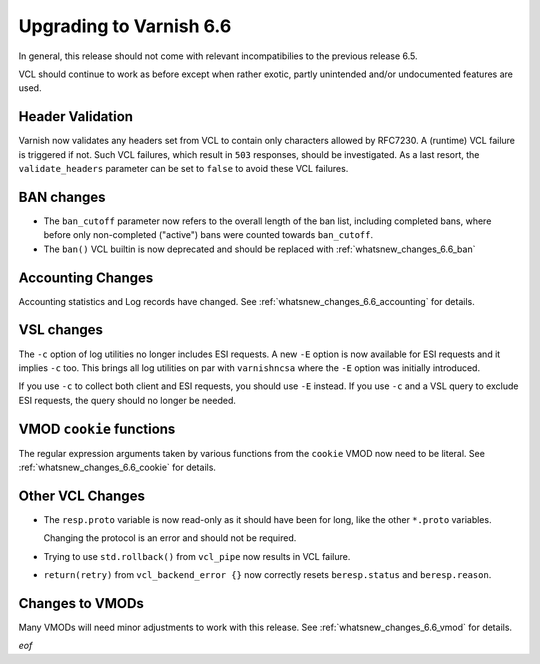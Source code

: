 ..
	Copyright 2021 UPLEX Nils Goroll Systemoptimierung
	SPDX-License-Identifier: BSD-2-Clause
	See LICENSE file for full text of license

.. _whatsnew_upgrading_6.6:

%%%%%%%%%%%%%%%%%%%%%%%%
Upgrading to Varnish 6.6
%%%%%%%%%%%%%%%%%%%%%%%%

In general, this release should not come with relevant incompatibilies
to the previous release 6.5.

VCL should continue to work as before except when rather exotic,
partly unintended and/or undocumented features are used.

Header Validation
=================

Varnish now validates any headers set from VCL to contain only
characters allowed by RFC7230. A (runtime) VCL failure is triggered if
not. Such VCL failures, which result in ``503`` responses, should be
investigated. As a last resort, the ``validate_headers`` parameter can
be set to ``false`` to avoid these VCL failures.

BAN changes
===========

* The ``ban_cutoff`` parameter now refers to the overall length of the
  ban list, including completed bans, where before only non-completed
  ("active") bans were counted towards ``ban_cutoff``.

* The ``ban()`` VCL builtin is now deprecated and should be replaced
  with :ref:`whatsnew_changes_6.6_ban`

Accounting Changes
==================

Accounting statistics and Log records have changed. See
:ref:`whatsnew_changes_6.6_accounting` for details.

VSL changes
===========

The ``-c`` option of log utilities no longer includes ESI requests. A
new ``-E`` option is now available for ESI requests and it implies ``-c``
too. This brings all log utilities on par with ``varnishncsa`` where the
``-E`` option was initially introduced.

If you use ``-c`` to collect both client and ESI requests, you should
use ``-E`` instead. If you use ``-c`` and a VSL query to exclude ESI
requests, the query should no longer be needed.

VMOD ``cookie`` functions
=========================

The regular expression arguments taken by various functions from the
``cookie`` VMOD now need to be literal. See
:ref:`whatsnew_changes_6.6_cookie` for details.

Other VCL Changes
=================

* The ``resp.proto`` variable is now read-only as it should have been
  for long, like the other ``*.proto`` variables.

  Changing the protocol is an error and should not be required.

* Trying to use ``std.rollback()`` from ``vcl_pipe`` now results in
  VCL failure.

* ``return(retry)`` from ``vcl_backend_error {}`` now correctly resets
  ``beresp.status`` and ``beresp.reason``.

Changes to VMODs
================

Many VMODs will need minor adjustments to work with this release. See
:ref:`whatsnew_changes_6.6_vmod` for details.

*eof*
